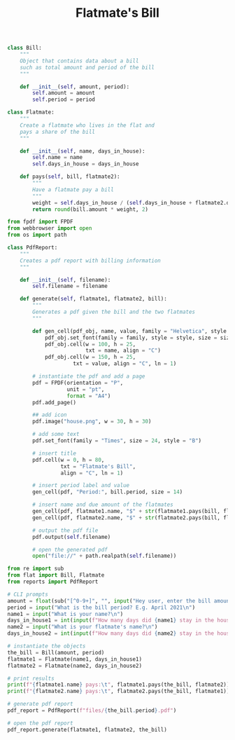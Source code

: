 #+TITLE: Flatmate's Bill

#+BEGIN_SRC python :tangle flat.py
class Bill:
    """
    Object that contains data about a bill
    such as total amount and period of the bill
    """

    def __init__(self, amount, period):
        self.amount = amount
        self.period = period

class Flatmate:
    """
    Create a flatmate who lives in the flat and
    pays a share of the bill
    """

    def __init__(self, name, days_in_house):
        self.name = name
        self.days_in_house = days_in_house

    def pays(self, bill, flatmate2):
        """
        Have a flatmate pay a bill
        """
        weight = self.days_in_house / (self.days_in_house + flatmate2.days_in_house)
        return round(bill.amount * weight, 2)
#+END_SRC

#+BEGIN_SRC python :tangle reports.py
from fpdf import FPDF
from webbrowser import open
from os import path

class PdfReport:
    """
    Creates a pdf report with billing information
    """

    def __init__(self, filename):
        self.filename = filename

    def generate(self, flatmate1, flatmate2, bill):
        """
        Generates a pdf given the bill and the two flatmates
        """

        def gen_cell(pdf_obj, name, value, family = "Helvetica", style = "B", size = 24):
            pdf_obj.set_font(family = family, style = style, size = size)
            pdf_obj.cell(w = 100, h = 25,
                         txt = name, align = "C")
            pdf_obj.cell(w = 150, h = 25,
                     txt = value, align = "C", ln = 1)

        # instantiate the pdf and add a page
        pdf = FPDF(orientation = "P",
                   unit = "pt",
                   format = "A4")
        pdf.add_page()

        ## add icon
        pdf.image("house.png", w = 30, h = 30)

        # add some text
        pdf.set_font(family = "Times", size = 24, style = "B")

        # insert title
        pdf.cell(w = 0, h = 80,
                 txt = "Flatmate's Bill",
                 align = "C", ln = 1)

        # insert period label and value
        gen_cell(pdf, "Period:", bill.period, size = 14)

        # insert name and due amount of the flatmates
        gen_cell(pdf, flatmate1.name, "$" + str(flatmate1.pays(bill, flatmate2)), size = 14, style = "")
        gen_cell(pdf, flatmate2.name, "$" + str(flatmate2.pays(bill, flatmate1)), size = 14, style = "")

        # output the pdf file
        pdf.output(self.filename)

        # open the generated pdf
        open("file://" + path.realpath(self.filename))
#+END_SRC

#+BEGIN_SRC python :tangle flatmate_bill.py
from re import sub
from flat import Bill, Flatmate
from reports import PdfReport

# CLI prompts
amount = float(sub("[^0-9+]", "", input("Hey user, enter the bill amount:\n")))
period = input("What is the bill period? E.g. April 2021\n")
name1 = input("What is your name?\n")
days_in_house1 = int(input(f"How many days did {name1} stay in the house during the bill period?\n"))
name2 = input("What is your flatmate's name?\n")
days_in_house2 = int(input(f"How many days did {name2} stay in the house during the bill period?\n"))

# instantiate the objects
the_bill = Bill(amount, period)
flatmate1 = Flatmate(name1, days_in_house1)
flatmate2 = Flatmate(name2, days_in_house2)

# print results
print(f"{flatmate1.name} pays:\t", flatmate1.pays(the_bill, flatmate2))
print(f"{flatmate2.name} pays:\t", flatmate2.pays(the_bill, flatmate1))

# generate pdf report
pdf_report = PdfReport(f"files/{the_bill.period}.pdf")

# open the pdf report
pdf_report.generate(flatmate1, flatmate2, the_bill)
#+END_SRC


